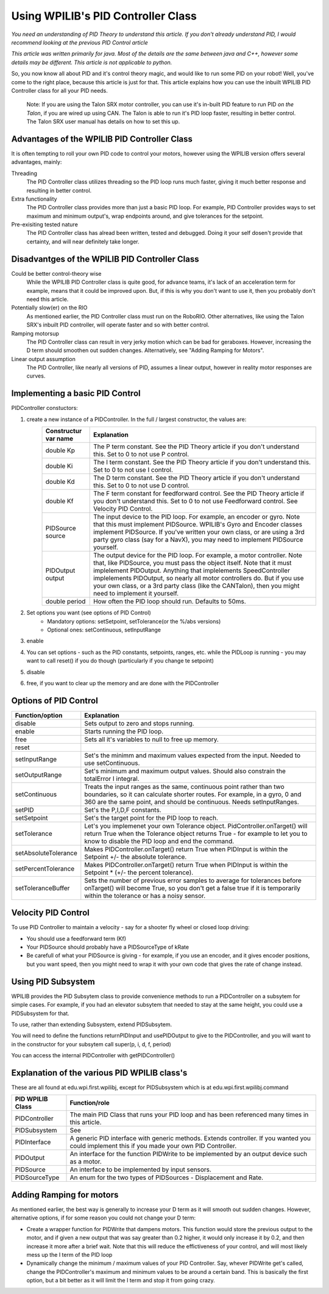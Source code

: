 Using WPILIB's PID Controller Class
===========

*You need an understanding of PID Theory to understand this article. If you don't already understand PID, I would recommend looking at the previous PID Control article*

*This article was written primarily for java. Most of the details are the same between java and C++, however some details may be different. This article is not applicable to python.*

So, you now know all about PID and it's control theory magic, and would like to run some PID on your robot! Well, you've come to the right place, because this article is just for that. This article explains how you can use the inbuilt WPILIB PID Controller class for all your PID needs.

	Note: If you are using the Talon SRX motor controller, you can use it's in-built PID feature to run PID *on the Talon*, if you are wired up using CAN. The Talon is able to run it's PID loop faster, resulting in better control. The Talon SRX user manual has details on how to set this up.
	
	
Advantages of the WPILIB PID Controller Class
------------------------------------------------

It is often tempting to roll your own PID code to control your motors, however using the WPILIB version offers several advantages, mainly:

Threading
	The PID Controller class utilizes threading so the PID loop runs much faster, giving it much better response and resulting in better control.
	
Extra functionality
	The PID Controller class provides more than just a basic PID loop. For example, PID Controller provides ways to set maximum and minimum output's, wrap endpoints around, and give tolerances for the setpoint.

Pre-exisiting tested nature
	The PID Controller class has alread been written, tested and debugged. Doing it your self dosen't provide that certainty, and will near definitely take longer.

	
Disadvantges of the WPILIB PID Controller Class
-------------------------------------------------

Could be better control-theory wise
	While the WPILIB PID Controller class is quite good, for advance teams, it's lack of an acceleration term for example, means that it could be improved upon. But, if this is why you don't want to use it, then you probably don't need this article.

Potentially slow(er) on the RIO
	As mentioned earlier, the PID Controller class must run on the RoboRIO. Other alternatives, like using the Talon SRX's inbuilt PID controller, will operate faster and so with better control.

Ramping motorsup
	The PID Controller class can result in very jerky motion which can be bad for geraboxes. However, increasing the D term should smoothen out sudden changes. Alternatively, see "Adding Ramping for Motors".
	
Linear output assumption
	The PID Controller, like nearly all versions of PID, assumes a linear output, however in reality motor responses are curves.

	
Implementing a basic PID Control
------------------------------------
PIDController constuctors:

.. tabs::

	.. code-tab:: java
	
		public PIDController(double Kp, double Ki, double Kd, PIDSource source, PIDOutput output)
		public PIDController(double Kp, double Ki, double Kd, PIDSource source, PIDOutput output, double period)
		public PIDController(double Kp, double Ki, double Kd, double Kf, PIDSource source, PIDOutput output)
		public PIDController(double Kp, double Ki, double Kd, double Kf, PIDSource source, PIDOutput output, double period)
	.. code-tab:: C++
		PIDController::PIDController(double Kp, double Ki, double Kd, PIDSource* source, PIDOutput* output, double period)
		PIDController::PIDController(double Kp, double Ki, double Kd, double Kf, PIDSource* source, PIDOutput* output, double period)


1. create a new instance of a PIDController. In the full / largest constructor, the values are:
	=======================  ======================================================================================================================================================================================================================================================================================================================================================================================================================================================
	Constructur var name     Explanation
	=======================  ======================================================================================================================================================================================================================================================================================================================================================================================================================================================
	double Kp                The P term constant. See the PID Theory article if you don't understand this. Set to 0 to not use P control.
	double Ki                The I term constant. See the PID Theory article if you don't understand this. Set to 0 to not use I control.
	double Kd                The D term constant. See the PID Theory article if you don't understand this. Set to 0 to not use D control.
	double Kf                The F term constant for feedforward control. See the PID Theory article if you don't understand this. Set to 0 to not use Feedforward control. See Velocity PID Control.
	PIDSource source         The input device to the PID loop. For example, an encoder or gyro. Note that this must implement PIDSource. WPILIB's Gyro and Encoder classes implement PIDSource. If you've written your own class, or are using a 3rd party gyro class (say for a NavX), you may need to implement PIDSource yourself.
	PIDOutput output         The output device for the PID loop. For example, a motor controller. Note that, like PIDSource, you must pass the object itself. Note that it must implelement PIDOutput. Anything that implelements SpeedController implelements PIDOutput, so nearly all motor controllers do. But if you use your own class, or a 3rd party class (like the CANTalon), then you might need to implement it yourself.
	double period            How often the PID loop should run. Defaults to 50ms.
	=======================  ======================================================================================================================================================================================================================================================================================================================================================================================================================================================
2. Set options you want (see options of PID Control)
	+ Mandatory options: setSetpoint, setTolerance(or the %/abs versions)
	+ Optional ones: setContinuous, setInputRange
3. enable
4. You can set options - such as the PID constants, setpoints, ranges, etc. while the PIDLoop is running - you may want to call reset() if you do though (particularly if you change te setpoint)
5. disable
6. free, if you want to clear up the memory and are done with the PIDController

Options of PID Control
-------------------------------------
====================  =============================================================================================================================================================================================================================
Function/option       Explanation
====================  =============================================================================================================================================================================================================================
disable               Sets output to zero and stops running.
enable                Starts running the PID loop.
free                  Sets all it's variables to null to free up memory.
reset
setInputRange         Set's the minimm and maximum values expected from the input. Needed to use setContinuous.
setOutputRange        Set's minimum and maximum output values. Should also constrain the totalError I integral.
setContinuous         Treats the input ranges as the same, continuous point rather than two boundaries, so it can calculate shorter routes. For example, in a gyro, 0 and 360 are the same point, and should be continuous. Needs setInputRanges.
setPID                Set's the P,I,D,F constants.
setSetpoint           Set's the target point for the PID loop to reach.
setTolerance          Let's you implemenet your own Tolerance object. PidController.onTarget() will return True when the Tolerance object returns True - for example to let you to know to disable the PID loop and end the command.
setAbsoluteTolerance  Makes PIDController.onTarget() return True when PIDInput is within the Setpoint +/- the absolute tolerance.
setPercentTolerance   Makes PIDController.onTarget() return True when PIDInput is within the Setpoint * (+/- the percent tolerance).
setToleranceBuffer    Sets the number of previous error samples to average for tolerances before onTarget() will become True, so you don't get a false true if it is temporarily within the tolerance or has a noisy sensor.
====================  =============================================================================================================================================================================================================================


Velocity PID Control
---------------------
To use PID Controller to maintain a velocity - say for a shooter fly wheel or closed loop driving:

+ You should use a feedforward term (Kf)
+ Your PIDSource should probably have a PIDSourceType of kRate
+ Be carefull of what your PIDSource is giving - for example, if you use an encoder, and it gives encoder positions, but you want speed, then you might need to wrap it with your own code that gives the rate of change instead.


Using PID Subsystem
------------------------
WPILIB provides the PID Subsytem class to provide convenience methods to run a PIDController on a subsytem for simple cases. For example, if you had an elevator subsytem that needed to stay at the same height, you could use a PIDSubsystem for that.

To use, rather than extending Subsystem, extend PIDSubsytem.

You will need to define the functions returnPIDInput and usePIDOutput to give to the PIDController, and you will want to in the constructor for your subsytem call super(p, i, d, f, period)

You can access the internal PIDController with getPIDController()


Explanation of the various PID WPILIB class's
--------------------------------------------------
These are all found at edu.wpi.first.wpilibj, except for PIDSubsystem which is at edu.wpi.first.wpilibj.command


+-------------------+-----------------------------------------------------------------------------------------------------------------------------------------------+
|  PID WPILIB Class | Function/role                                                                                                                                 |
+===================+===============================================================================================================================================+
| PIDController     | The main PID Class that runs your PID loop and has been referenced many times in this article.                                                |
+-------------------+-----------------------------------------------------------------------------------------------------------------------------------------------+
| PIDSubsystem      | See                                                                                                                                           |
+-------------------+-----------------------------------------------------------------------------------------------------------------------------------------------+
| PIDInterface      | A generic PID interface with generic methods. Extends controller. If you wanted you could implement this if you made your own PID Controller. |
+-------------------+-----------------------------------------------------------------------------------------------------------------------------------------------+
| PIDOutput         | An interface for the function PIDWrite to be implemented by an output device such as a motor.                                                 |
+-------------------+-----------------------------------------------------------------------------------------------------------------------------------------------+
| PIDSource         | An interface to be implemented by input sensors.                                                                                              |
+-------------------+-----------------------------------------------------------------------------------------------------------------------------------------------+
| PIDSourceType     | An enum for the two types of PIDSources - Displacement and Rate.                                                                              |
+-------------------+-----------------------------------------------------------------------------------------------------------------------------------------------+

Adding Ramping for motors
---------------------------
As mentioned earlier, the best way is generally to increase your D term as it will smooth out sudden changes.
However, alternative options, if for some reason you could not change your D term:

+ Create a wrapper function for PIDWrite that dampens motors. This function would store the previous output to the motor, and if given a new output that was say greater than 0.2 higher, it would only increase it by 0.2, and then increase it more after a brief wait. Note that this will reduce the effictiveness of your control, and will most likely mess up the I term of the PID loop
+ Dynamically change the minimum / maximum values of your PID Controller. Say, whever PIDWrite get's called, change the PIDController's maximum and minimum values to be around a certain band. This is basically the first option, but a bit better as it will limit the I term and stop it from going crazy.
